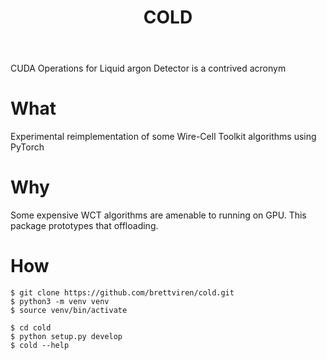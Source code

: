 #+title: COLD

CUDA Operations for Liquid argon Detector is a contrived acronym 

* What

Experimental reimplementation of some Wire-Cell Toolkit algorithms using PyTorch

* Why

Some expensive WCT algorithms are amenable to running on GPU.  This package prototypes that offloading.

* How

#+begin_example
  $ git clone https://github.com/brettviren/cold.git
  $ python3 -m venv venv
  $ source venv/bin/activate

  $ cd cold
  $ python setup.py develop
  $ cold --help
#+end_example
